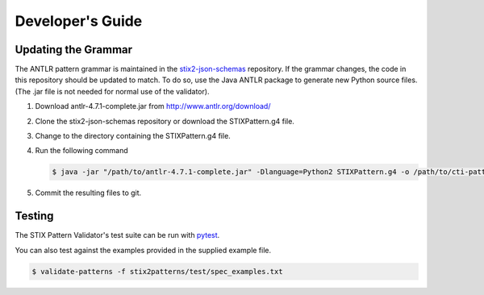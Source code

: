 Developer's Guide
=================

Updating the Grammar
--------------------

The ANTLR pattern grammar is maintained in the `stix2-json-schemas
<https://github.com/oasis-open/cti-stix2-json-schemas/blob/master/pattern_grammar/STIXPattern.g4>`__
repository. If the grammar changes, the code in this repository should be
updated to match. To do so, use the Java ANTLR package to generate new Python
source files. (The .jar file is not needed for normal use of the validator).

1. Download antlr-4.7.1-complete.jar from http://www.antlr.org/download/
2. Clone the stix2-json-schemas repository or download the STIXPattern.g4 file.
3. Change to the directory containing the STIXPattern.g4 file.
4. Run the following command

   .. code:: bash

       $ java -jar "/path/to/antlr-4.7.1-complete.jar" -Dlanguage=Python2 STIXPattern.g4 -o /path/to/cti-pattern-validator/stix2patterns/grammars

5. Commit the resulting files to git.

Testing
-------

The STIX Pattern Validator's test suite can be run with `pytest
<http://pytest.org>`__.

You can also test against the examples provided in the supplied example file.

.. code:: bash

    $ validate-patterns -f stix2patterns/test/spec_examples.txt
